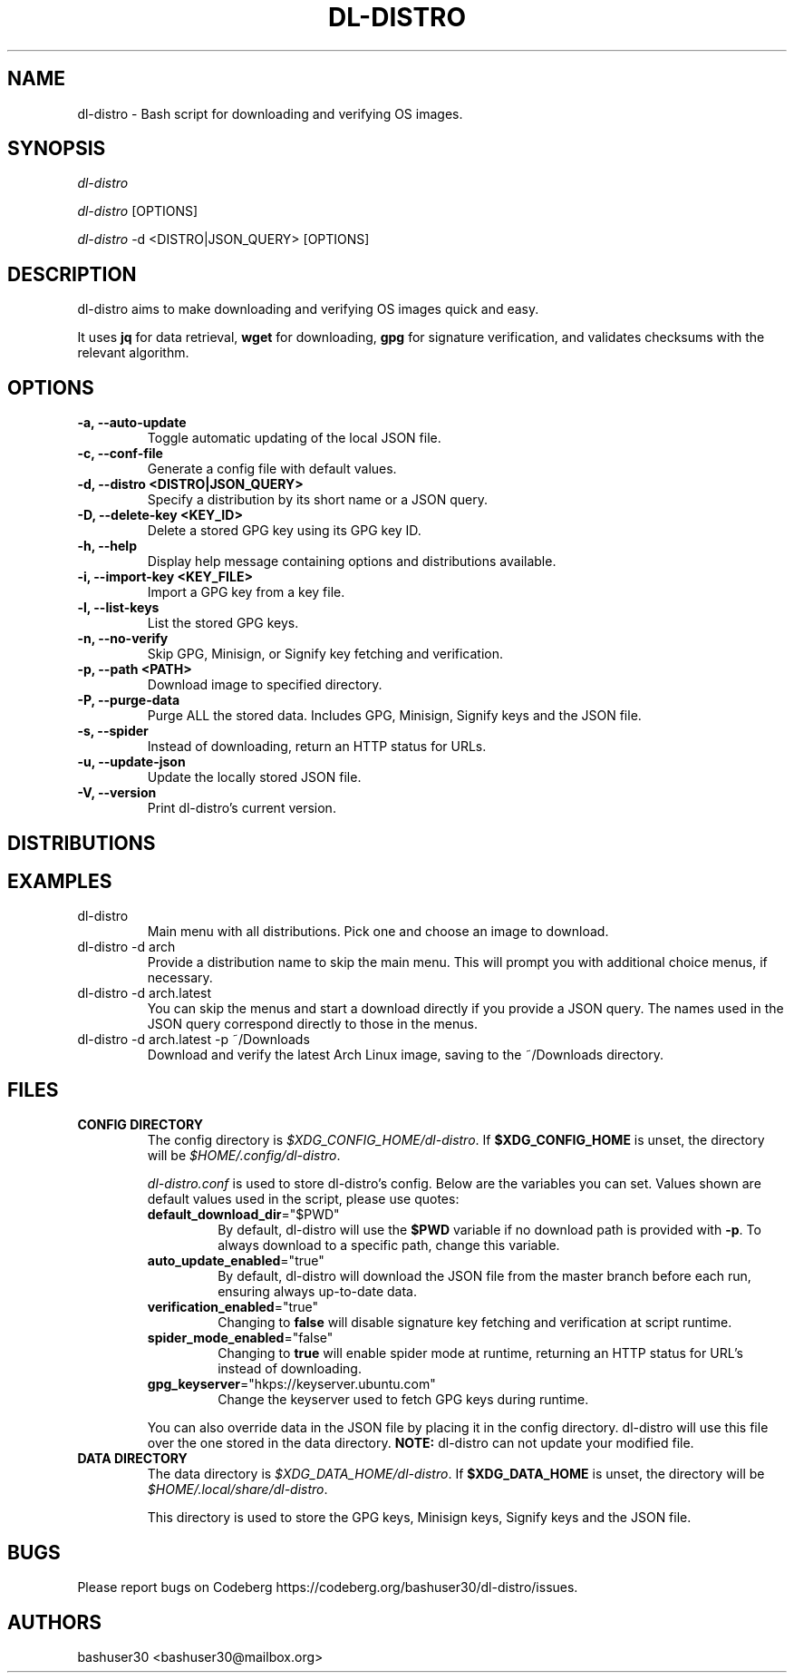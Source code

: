 .TH "DL-DISTRO" "1" "March 27, 2024" "dl-distro v2.0.1" "dl-distro Manual"
.nh
.ad l
.SH NAME
dl-distro - Bash script for downloading and verifying OS images.

.SH SYNOPSIS
\fIdl-distro\fR

\fIdl-distro\fR [OPTIONS]

\fIdl-distro\fR -d <DISTRO|JSON_QUERY> [OPTIONS]

.SH DESCRIPTION
dl-distro aims to make downloading and verifying OS images quick and easy.

It uses \fBjq\fR for data retrieval, \fBwget\fR for downloading, \fBgpg\fR for
signature verification, and validates checksums with the relevant algorithm.

.SH OPTIONS
.TP
.B -a, --auto-update
.RS
Toggle automatic updating of the local JSON file.
.RE

.TP
.B -c, --conf-file
.RS
Generate a config file with default values.
.RE

.TP
.B -d, --distro <DISTRO|JSON_QUERY>
.RS
Specify a distribution by its short name or a JSON query.
.RE

.TP
.B -D, --delete-key <KEY_ID>
.RS
Delete a stored GPG key using its GPG key ID.
.RE

.TP
.B -h, --help
.RS
Display help message containing options and distributions available.
.RE

.TP
.B -i, --import-key <KEY_FILE>
.RS
Import a GPG key from a key file.
.RE

.TP
.B -l, --list-keys
.RS
List the stored GPG keys.
.RE

.TP
.B -n, --no-verify
.RS
Skip GPG, Minisign, or Signify key fetching and verification.
.RE

.TP
.B -p, --path <PATH>
.RS
Download image to specified directory.
.RE

.TP
.B -P, --purge-data
.RS
Purge ALL the stored data. Includes GPG, Minisign, Signify keys and the JSON
file.
.RE

.TP
.B -s, --spider
.RS
Instead of downloading, return an HTTP status for URLs.
.RE

.TP
.B -u, --update-json
.RS
Update the locally stored JSON file.
.RE

.TP
.B -V, --version
.RS
Print dl-distro's current version.
.RE

.SH DISTRIBUTIONS
.TS
tab(|);
l l l.
\fBalma\fR | AlmaLinux OS | https://almalinux.org
\fBalpine\fR | Alpine Linux | https://alpinelinux.org
\fBarch\fR | Arch Linux | https://archlinux.org
\fBdebian\fR | Debian | https://debian.org
\fBfedora\fR | Fedora Linux | https://fedoraproject.org
\fBgparted\fR | GParted Live | https://gparted.org
\fBkali\fR | Kali Linux | https://kali.org
\fBmint\fR | Linux Mint | https://linuxmint.com
\fBnixos\fR | NixOS | https://nixos.org
\fBopenbsd\fR | OpenBSD | https://openbsd.org
\fBopensuse\fR | openSUSE | https://opensuse.org
\fBparrot\fR | Parrot OS | https://parrotsec.org
\fBqubes\fR | Qubes OS | https://qubes-os.org
\fBrocky\fR | Rocky Linux | https://rockylinux.org
\fBslackware\fR | Slackware Linux | http://slackware.com
\fBsolus\fR | Solus | https://getsol.us
\fBtails\fR | Tails | https://tails.net
\fBubuntu\fR | Ubuntu | https://ubuntu.com
\fBvoid\fR | Void Linux | https://voidlinux.org
\fBwhonix\fR | Whonix | https://whonix.org
.TE

.SH EXAMPLES
.TP
dl-distro
Main menu with all distributions. Pick one and choose an image to download.

.TP
dl-distro -d arch
Provide a distribution name to skip the main menu. This will prompt you with
additional choice menus, if necessary.

.TP
dl-distro -d arch.latest
You can skip the menus and start a download directly if you provide a JSON
query. The names used in the JSON query correspond directly to those in the
menus.

.TP
dl-distro -d arch.latest -p ~/Downloads
Download and verify the latest Arch Linux image, saving to the ~/Downloads
directory.

.SH FILES
.TP
.B CONFIG DIRECTORY
The config directory is \fI$XDG_CONFIG_HOME/dl-distro\fR. If
\fB$XDG_CONFIG_HOME\fR is unset, the directory will be
\fI$HOME/.config/dl-distro\fR.

\fIdl-distro.conf\fR is used to store dl-distro's config. Below are the
variables you can set. Values shown are default values used in the script,
please use quotes:

.RS
.TP
\fB    default_download_dir\fR="$PWD"
By default, dl-distro will use the \fB$PWD\fR variable if no download path is
provided with \fB-p\fR. To always download to a specific path, change this
variable.
.TP
\fB    auto_update_enabled\fR="true"
By default, dl-distro will download the JSON file from the master branch before
each run, ensuring always up-to-date data.
.TP
\fB    verification_enabled\fR="true"
Changing to \fBfalse\fR will disable signature key fetching and verification at
script runtime.
.TP
\fB    spider_mode_enabled\fR="false"
Changing to \fBtrue\fR will enable spider mode at runtime, returning an HTTP
status for URL's instead of downloading.
.TP
\fB    gpg_keyserver\fR="hkps://keyserver.ubuntu.com"
Change the keyserver used to fetch GPG keys during runtime.
.RE

.RS
You can also override data in the JSON file by placing it in the config
directory. dl-distro will use this file over the one stored in the data
directory. \fBNOTE:\fR dl-distro can not update your modified file.
.RE

.TP
.B DATA DIRECTORY
The data directory is \fI$XDG_DATA_HOME/dl-distro\fR. If
\fB$XDG_DATA_HOME\fR is unset, the directory will be
\fI$HOME/.local/share/dl-distro\fR.

This directory is used to store the GPG keys, Minisign keys, Signify keys and
the JSON file.

.SH BUGS
Please report bugs on Codeberg https://codeberg.org/bashuser30/dl-distro/issues.

.SH AUTHORS
bashuser30 <bashuser30@mailbox.org>
